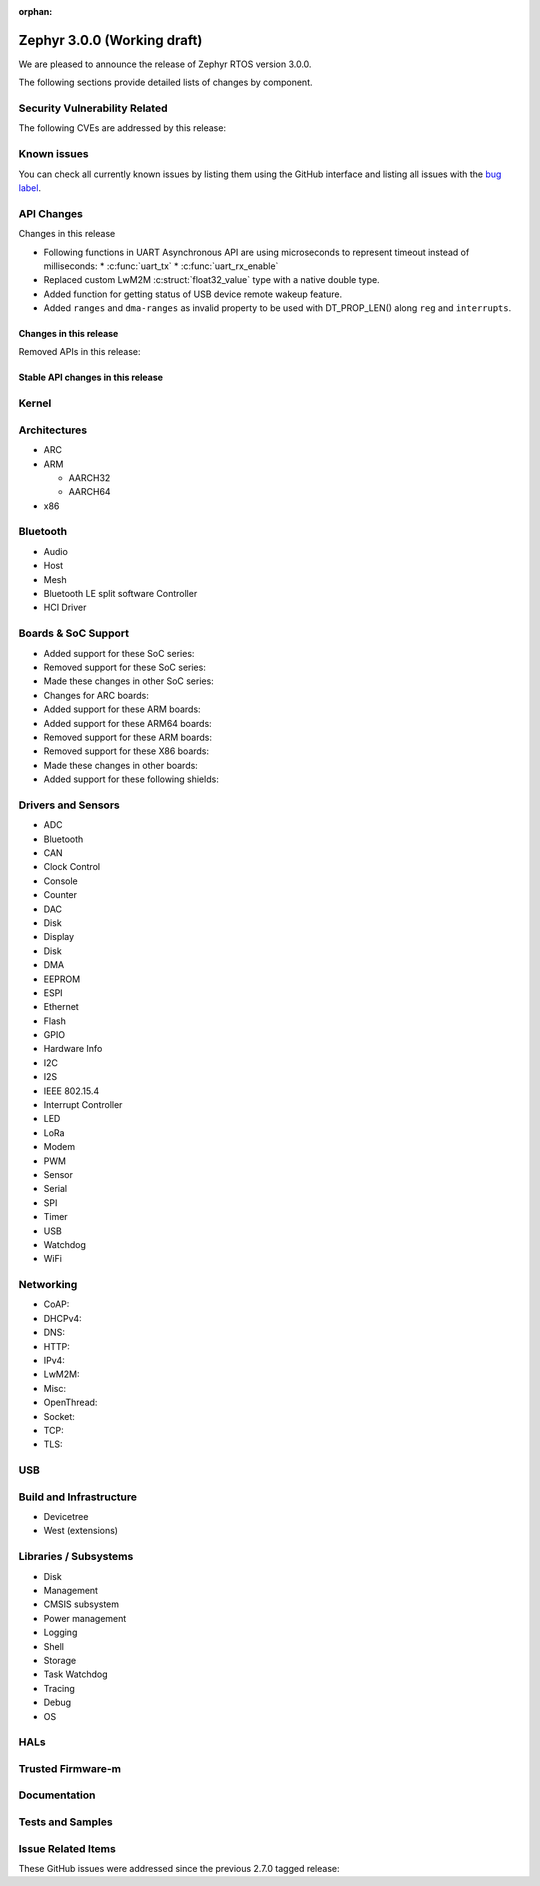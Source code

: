 :orphan:

.. _zephyr_3.0:

Zephyr 3.0.0 (Working draft)
############################

We are pleased to announce the release of Zephyr RTOS version 3.0.0.



The following sections provide detailed lists of changes by component.

Security Vulnerability Related
******************************

The following CVEs are addressed by this release:


Known issues
************

You can check all currently known issues by listing them using the GitHub
interface and listing all issues with the `bug label
<https://github.com/zephyrproject-rtos/zephyr/issues?q=is%3Aissue+is%3Aopen+label%3Abug>`_.

API Changes
***********

Changes in this release

* Following functions in UART Asynchronous API are using microseconds to represent
  timeout instead of milliseconds:
  * :c:func:`uart_tx`
  * :c:func:`uart_rx_enable`

* Replaced custom LwM2M :c:struct:`float32_value` type with a native double type.

* Added function for getting status of USB device remote wakeup feature.

* Added ``ranges`` and ``dma-ranges`` as invalid property to be used with DT_PROP_LEN()
  along ``reg`` and ``interrupts``.

Changes in this release
=======================

Removed APIs in this release:

Stable API changes in this release
==================================

Kernel
******


Architectures
*************

* ARC


* ARM

  * AARCH32


  * AARCH64


* x86


Bluetooth
*********

* Audio

* Host

* Mesh

* Bluetooth LE split software Controller

* HCI Driver

Boards & SoC Support
********************

* Added support for these SoC series:


* Removed support for these SoC series:


* Made these changes in other SoC series:


* Changes for ARC boards:


* Added support for these ARM boards:


* Added support for these ARM64 boards:


* Removed support for these ARM boards:


* Removed support for these X86 boards:


* Made these changes in other boards:


* Added support for these following shields:


Drivers and Sensors
*******************

* ADC


* Bluetooth


* CAN


* Clock Control


* Console


* Counter


* DAC


* Disk


* Display


* Disk


* DMA


* EEPROM


* ESPI


* Ethernet


* Flash


* GPIO


* Hardware Info


* I2C


* I2S


* IEEE 802.15.4


* Interrupt Controller


* LED


* LoRa


* Modem


* PWM


* Sensor


* Serial


* SPI


* Timer


* USB


* Watchdog


* WiFi


Networking
**********

* CoAP:


* DHCPv4:


* DNS:


* HTTP:


* IPv4:


* LwM2M:


* Misc:


* OpenThread:


* Socket:


* TCP:


* TLS:


USB
***


Build and Infrastructure
************************


* Devicetree


* West (extensions)


Libraries / Subsystems
**********************

* Disk


* Management


* CMSIS subsystem


* Power management


* Logging


* Shell


* Storage


* Task Watchdog


* Tracing


* Debug

* OS


HALs
****


Trusted Firmware-m
******************


Documentation
*************


Tests and Samples
*****************


Issue Related Items
*******************

These GitHub issues were addressed since the previous 2.7.0 tagged
release:
